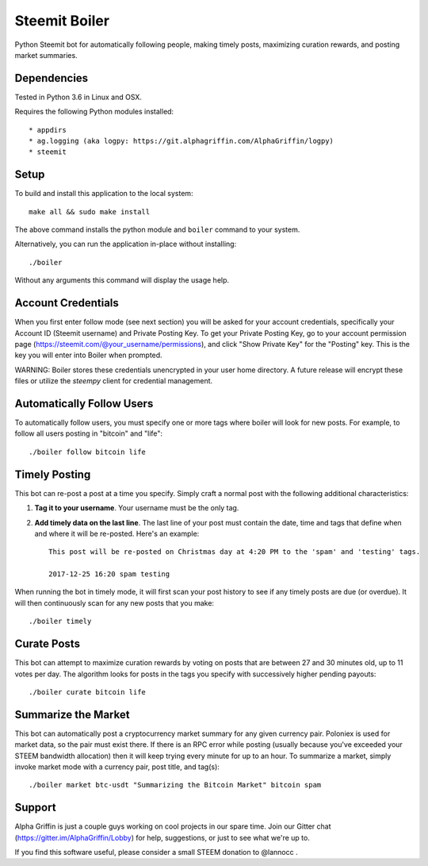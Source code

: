==============
Steemit Boiler
==============

Python Steemit bot for automatically following people, making timely posts, maximizing curation rewards, and posting market summaries.


Dependencies
------------

Tested in Python 3.6 in Linux and OSX.

Requires the following Python modules installed::

* appdirs
* ag.logging (aka logpy: https://git.alphagriffin.com/AlphaGriffin/logpy)
* steemit


Setup
-----

To build and install this application to the local system::

    make all && sudo make install

The above command installs the python module and ``boiler`` command to your system.

Alternatively, you can run the application in-place without installing::

    ./boiler

Without any arguments this command will display the usage help.


Account Credentials
-------------------

When you first enter follow mode (see next section) you will be asked for your account credentials, specifically your Account ID (Steemit username) and Private Posting Key. To get your Private Posting Key, go to your account permission page (https://steemit.com/@your_username/permissions), and click "Show Private Key" for the "Posting" key. This is the key you will enter into Boiler when prompted.

WARNING: Boiler stores these credentials unencrypted in your user home directory. A future release will encrypt these files or utilize the `steempy` client for credential management.


Automatically Follow Users
--------------------------

To automatically follow users, you must specify one or more tags where boiler will look for new posts. For example, to follow all users posting in "bitcoin" and "life"::

    ./boiler follow bitcoin life


Timely Posting
--------------

This bot can re-post a post at a time you specify. Simply craft a normal post with the following additional characteristics:

1. **Tag it to your username**. Your username must be the only tag.
2. **Add timely data on the last line**. The last line of your post must contain the date, time and tags that define when and where it will be re-posted. Here's an example::

    This post will be re-posted on Christmas day at 4:20 PM to the 'spam' and 'testing' tags.

    2017-12-25 16:20 spam testing

When running the bot in timely mode, it will first scan your post history to see if any timely posts are due (or overdue). It will then continuously scan for any new posts that you make::

    ./boiler timely


Curate Posts
------------

This bot can attempt to maximize curation rewards by voting on posts that are between 27 and 30 minutes old, up to 11 votes per day. The algorithm looks for posts in the tags you specify with successively higher pending payouts::

    ./boiler curate bitcoin life


Summarize the Market
--------------------

This bot can automatically post a cryptocurrency market summary for any given currency pair. Poloniex is used for market data, so the pair must exist there. If there is an RPC error while posting (usually because you've exceeded your STEEM bandwidth allocation) then it will keep trying every minute for up to an hour. To summarize a market, simply invoke market mode with a currency pair, post title, and tag(s)::

    ./boiler market btc-usdt "Summarizing the Bitcoin Market" bitcoin spam


Support
-------

Alpha Griffin is just a couple guys working on cool projects in our spare time. Join our Gitter chat (https://gitter.im/AlphaGriffin/Lobby) for help, suggestions, or just to see what we're up to.

If you find this software useful, please consider a small STEEM donation to @lannocc .

